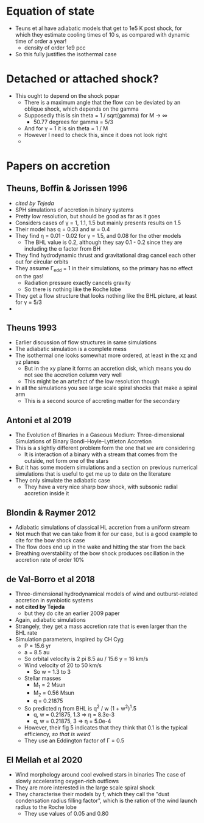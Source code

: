 
* Equation of state
- Teuns et al have adiabatic models that get to 1e5 K post shock, for which they estimate cooling times of 10 s, as compared with dynamic time of order a year!
  - density of order 1e9 pcc
- So this fully justifies the isothermal case

* Detached or attached shock?
- This ought to depend on the shock popar
  - There is a maximum angle that the flow can be deviated by an oblique shock, which depends on the gamma
  - Supposedly this is sin theta = 1 / sqrt(gamma) for M \to \infty
    - 50.77 degrees for gamma = 5/3
  - And for \gamma = 1 it is sin theta = 1 / M
  - However I need to check this, since it does not look right
  - 

* Papers on accretion
** Theuns, Boffin & Jorissen 1996
- /cited by Tejeda/
- SPH simulations of accretion in binary systems
- Pretty low resolution, but should be good as far as it goes
- Considers cases of \gamma = 1, 1.1, 1.5 but mainly presents results on 1.5
- Their model has q = 0.33 and w = 0.4
- They find \eta = 0.01 - 0.02 for \gamma = 1.5, and 0.08 for the other models
  - The BHL value is 0.2, although they say 0.1 - 0.2 since they are including the \alpha factor from BH
- They find hydrodynamic thrust and gravitational drag cancel each other out for circular orbits
- They assume \Gamma_edd = 1 in their simulations, so the primary has no effect on the gas!
  - Radiation pressure exactly cancels gravity
  - So there is nothing like the Roche lobe
- They get a flow structure that looks nothing like the BHL picture, at least for \gamma = 5/3
- 
** Theuns 1993
- Earlier discussion of flow structures in same simulations
- The adiabatic simulation is a complete mess
- The isothermal one looks somewhat more ordered, at least in the xz and yz planes
  - But in the xy plane it forms an accretion disk, which means you do not see the accretion column very well
  - This might be an artefact of the low resolution though
- In all the simulations you see large scale spiral shocks that make a spiral arm
  - This is a second source of accreting matter for the secondary
** Antoni et al 2019
- The Evolution of Binaries in a Gaseous Medium: Three-dimensional Simulations of Binary Bondi–Hoyle–Lyttleton Accretion
- This is a slightly different problem form the one that we are considering
  - It is interaction of a binary with a stream that comes from the outside, not form one of the stars
- But it has some modern simulations and a section on previous numerical simulations that is useful to get me up to date on the literature
- They only simulate the adiabatic case
  - They have a very nice sharp bow shock, with subsonic radial accretion inside it
** Blondin & Raymer 2012
- Adiabatic simulations of classical HL accretion from a uniform stream
- Not much that we can take from it for our case, but is a good example to cite for the bow shock case
- The flow does end up in the wake and hitting the star from the back
- Breathing overstability of the bow shock produces oscillation in the accretion rate of order 10%
** de Val-Borro et al 2018
- Three-dimensional hydrodynamical models of wind and outburst-related accretion in symbiotic systems
- *not cited by Tejeda*
  - but they do cite an earlier 2009 paper
- Again, adiabatic simulations
- Strangely, they get a mass accretion rate that is even larger than the BHL rate
- Simulation parameters, inspired by CH Cyg
  - P = 15.6 yr
  - a = 8.5 au
  - So orbital velocity is 2 pi 8.5 au / 15.6 y = 16 km/s
  - Wind velocity of 20 to 50 km/s
    - So w = 1.3 to 3
  - Stellar masses
    - M_1 = 2 Msun
    - M_2 = 0.56 Msun
    - q = 0.21875
  - So predicted \eta from BHL is q^2 / w (1 + w^2)^1.5
    - q, w = 0.21875, 1.3 => \eta = 8.3e-3
    - q, w = 0.21875, 3 => \eta = 5.0e-4
  - However, their fig 5 indicates that they think that 0.1 is the typical efficiency, /so that is weird/
  - They use an Eddington factor of \Gamma = 0.5
** El Mellah et al 2020
- Wind morphology around cool evolved stars in binaries The case of slowly accelerating oxygen-rich outflows
- They are more interested in the large scale spiral shock
- They characterise their models by f, which they call the "dust condensation radius filling factor", which is the ration of the wind launch radius to the Roche lobe
  - They use values of 0.05 and 0.80
